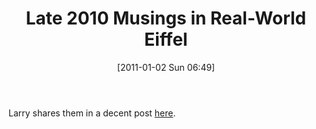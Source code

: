 #+POSTID: 5481
#+DATE: [2011-01-02 Sun 06:49]
#+OPTIONS: toc:nil num:nil todo:nil pri:nil tags:nil ^:nil TeX:nil
#+CATEGORY: Link
#+TAGS: Eiffel, Programming Language
#+TITLE: Late 2010 Musings in Real-World Eiffel

Larry shares them in a decent post [[http://www.eiffelroom.org/node/489][here]].



